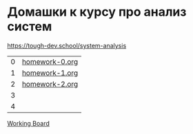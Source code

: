 * Домашки к курсу про анализ систем
https://tough-dev.school/system-analysis

| 0 | [[file:homework-0.org][homework-0.org]] |
| 1 | [[file:homework-1.org][homework-1.org]] |
| 2 | [[file:homework-2.org][homework-2.org]] |
| 3 |                |
| 4 |                |

[[https://miro.com/app/board/uXjVK7J0HxY=/][Working Board]]
